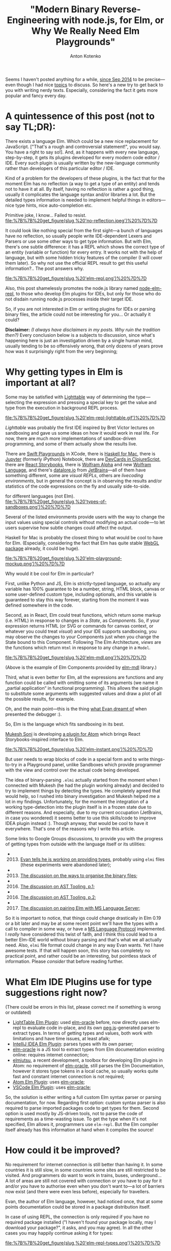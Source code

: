#+title: "Modern Binary Reverse-Engineering with node.js, for Elm, or Why We Really Need Elm Playgrounds"
#+publishDate: <2017-04-07T14:32>
#+tags: elm functional-programming parsers javascript
#+excerpt: Kind of a problem for the developers of these plugins, is the fact that for the moment Elm has no reflection (a way to get a type of an entity) and tends not to have it at all. By itself, having no reflection is rather a good thing, usually it complicates the language syntax and/or libraries a lot. But the detailed types information is needed to implement helpful things in editors—nice type hints, nice auto-completion etc...
#+hugo_section: blog-en
#+author: Anton Kotenko

Seems I haven't posted anything for a while,
[[http://shamansir.github.io/blog/][since Sep 2014]] to be
precise---even though I had nice
[[http://shamansir.github.io/rpd/][topics]] to discuss. So here's a new
try to get back to you with writing nerdy texts. Especially, considering
the fact it gets more popular and fancy every day.

* A quintessence of this post (not to say TL;DR):
:PROPERTIES:
:CUSTOM_ID: a-quintessence-of-this-post-not-to-say-tldr
:END:
There exists a language Elm. Which could be a new nice replacement for
JavaScript. ["That's a rough and controversial statement!", you would
say. You have a right to say so!]. And, as it happens with every new
language, step-by-step, it gets its plugins developed for every modern
code editor / IDE. Every such plugin is usually written by the
new-language community rather than developers of this particular editor
/ IDE.

Kind of a problem for the developers of these plugins, is the fact that
for the moment Elm has no reflection (a way to get a type of an entity)
and tends not to have it at all. By itself, having no reflection is
rather a good thing, usually it complicates the language syntax and/or
libraries a lot. But the detailed types information is needed to
implement helpful things in editors---nice type hints, nice
auto-completion etc.

#+caption: By itself, having no reflection is rather a normal thing...
Primitive joke, I know... Failed to resist.
[[file:%7B%7B%20get_figure(slug,%20'no-reflection.jpeg')%20%7D%7D]]

It could look like nothing special from the first sight---a bunch of
languages have no reflection, so usually people write IDE-dependent
Lexers and Parsers or use some other ways to get type information. But
with Elm, there's one subtle difference: it has a REPL which shows the
correct type of an entity (variable or function) for every entry. It
works not with the help of language, but with some hidden tricky
features of the compiler (I will cover them later). So why not use the
official REPL result to get this useful information?.. The post answers
why.

#+caption: Elm Language REPL (every pun intended... or not)
[[file:%7B%7B%20get_figure(slug,%20'elm-repl.png')%20%7D%7D]]

Also, this post shamelessly promotes the node.js library named
[[https://github.com/shamansir/node-elm-repl][node-elm-repl]], to those
who develop Elm plugins for IDEs, but only for those who do not disdain
running node.js processes inside their target IDE.

So, if you are not interested in Elm or writing plugins for IDEs or
parsing binary files, the article could not be interesting for you... Or
actually it could?

*Disclaimer:* /(I always have disclaimers in my posts. Why ruin the
tradition then?)/ Every conclusion below is a subjects to discussion,
since what's happening here is just an investigation driven by a single
human mind, usually tending to be so offensively wrong, that only dozens
of years prove how was it surprisingly right from the very beginning;

* Why getting types in Elm is important at all?
:PROPERTIES:
:CUSTOM_ID: why-getting-types-in-elm-is-important-at-all
:END:
Some may be satisfied with [[http://lighttable.com/][Lighttable]] way of
determining the type --- selecting the expression and pressing a special
key to get the value and type from the execution in background REPL
process.

#+caption: Elm REPL in Lighttable
[[file:%7B%7B%20get_figure(slug,%20'elm-repl-lighttable.gif')%20%7D%7D]]

/Lighttable/ was probably the first IDE inspired by Bret Victor lectures
on sandboxing and gave us some ideas on how it would work in real life.
For now, there are much more implementations of sandbox-driven
programming, and some of them actually show the results live.

There are [[https://developer.apple.com/swift/blog/?id=35][Swift
Playgrounds]] in XCode, there is [[http://haskellformac.com/][Haskell
for Mac]], there is [[http://jupyter.org/][Jupyter]] (formerly iPython)
Notebook, there are [[https://github.com/bhauman/devcards][DevCards in
ClojureScript]], there are [[https://getstorybook.io/][React
Storybooks]], there is [[https://www.wolframalpha.com/][Wolfram Alpha]]
and new [[http://www.wolfram.com/development-platform/][Wolfram
Language]], and there's [[http://datalore.io/][datalore.io]] from
[[https://www.jetbrains.com/][JetBrains]]---all of them have something
different, some are /visual REPLs/, others are /livecoding
environments/, but in general the concept is in observing the results
and/or statistics of the code expressions on the fly and usually
side-to-side.

#+caption: Different types of Sandboxes, Playgrounds and Visual REPLs
for different languages (not Elm).
[[file:%7B%7B%20get_figure(slug,%20'types-of-sandboxes.png')%20%7D%7D]]

Several of the listed environments provide users with the way to change
the input values using special controls without modifying an actual
code --- to let users supervise how subtle changes could affect the
output.

Haskell for Mac is probably the closest thing to what would be cool to
have for Elm. (Especially, considering the fact that Elm has quite
stable
[[http://package.elm-lang.org/packages/elm-community/webgl/latest][WebGL
package]] already, it could be huge).

#+caption: Elm Playground Mockup
[[file:%7B%7B%20get_figure(slug,%20'elm-playground-mockup.png')%20%7D%7D]]

Why would it be cool for Elm in particular?

First, unlike Python and JS, Elm is strictly-typed language, so actually
any variable has 100% guarantee to be a number, string, HTML block,
canvas or some user-defined custom type, including optionals, and this
variable is guaranteed to stay this way forever, starting from the
moment it was defined somewhere in the code.

Second, as in React, Elm could treat functions, which return some markup
(i.e. HTML) in response to changes in a /State/, as /Components/. So, if
your expression returns HTML (or SVG or commands for canvas context, or
whatever you could treat /visual/) and your IDE supports sandboxing, you
may observe the changes to your Components just when you change the
State bound to this Component. Following The Elm Architecture, /views/
are the functions which return =Html= in response to any change in a
=Model=.

#+caption: An example of Elm components provided by elm-mdl library.
[[file:%7B%7B%20get_figure(slug,%20'elm-mdl.png')%20%7D%7D]]

(Above is the example of Elm Components provided by
[[https://debois.github.io/elm-mdl][elm-mdl]] library.)

Third, what is even better for Elm, all the expressions are functions
and any function could be called with omitting some of its arguments (we
name it „partial application“ in functional programming). This allows
the said plugin to substitute some arguments with suggested values and
draw a plot of all the possible results, for example.

Oh, and the main point---this is the thing
[[http://debug.elm-lang.org/][what Evan dreamt of]] when presented the
debugger :).

So, Elm is the language which fits sandboxing in its best.

[[https://twitter.com/mukeshsoni][Mukesh Soni]] is developing
[[https://github.com/mukeshsoni/elm-instant][a plugin for Atom]] which
brings React Storybooks-inspired interface to Elm.

#+caption: Elm-Instant plugin for Atom by Mukesh Soni
[[file:%7B%7B%20get_figure(slug,%20'elm-instant.png')%20%7D%7D]]

But user needs to wrap blocks of code in a special form and to write
things-to-try in a Playground panel, unlike Sandboxes which provide
programmer with the view and control over the actual code being
developed.

The idea of binary-parsing =.elmi= actually started from the moment when
I connected with Mukesh (he had the plugin working already) and decided
to try to implement things by detecting the types. He completely agreed
that would help, so I rushed into binary investigation and Mukesh helped
me a lot in my findings. Unfortunately, for the moment the integration
of a working type-detection into the plugin itself is in a frozen state
due to different reasons. And especially, due to my current occupation
(JetBrains, in case you wondered) it seems better to use this
skills/code to improve IDEA plugin instead :). Though anyway, that would
be cool to have it everywhere. That's one of the reasons why I write
this article.

Some links to Google Groups discussions, to provide you with the
progress of getting types from outside with the language itself or its
utilities:

-
  2013. [@2013] [[https://groups.google.com/forum/#!searchin/elm-discuss/elmi%7Csort:relevance/elm-discuss/omXjo_4p8CM/-UqLefyCI78J][Evan
        tells he is working on providing types]], probably using =elmi=
        files (these experiments were abandoned later);
-
  2013. [@2013] [[https://groups.google.com/forum/#!searchin/elm-discuss/elmi%7Csort:relevance/elm-discuss/bkEEN1P5f9U/hyNfMSur-d0J][The
        discussion on the ways to organise the binary files]];
-
  2016. [@2016] [[https://groups.google.com/forum/#!searchin/elm-dev/elmi%7Csort:relevance/elm-dev/QPLPd8q1Od0/gYFfWgezBAAJ][The
        discussion on AST Tooling, p.1]];
-
  2016. [@2016] [[https://groups.google.com/forum/#!searchin/elm-dev/language$20server%7Csort:relevance/elm-dev/uDGGTEh8ZYg/MNO19dYDAwAJ][The
        discussion on AST Tooling, p.2]];
-
  2017. [@2017] [[https://groups.google.com/forum/#!searchin/elm-dev/elmi%7Csort:relevance/elm-dev/aDWFBg72Wt4/0ZUKGOq7CQAJ][The
        discussion on pairing Elm with MS Language Server]];

So it is important to notice, that things could change drastically in
Elm 0.19 or a bit later and may be at some recent point we'll have the
types with a call to compiler in some way, or have a
[[https://github.com/Microsoft/language-server-protocol][MS Language
Protocol]] implemented. I /really/ have considered this twist of faith,
and I think this could lead to a better Elm-IDE world without binary
parsing and that's what we all actually need. Also, =elmi= file format
could change in any way Evan wants. Yet I have awesome tests. If that
will happen soon, this story has completely no practical point, and
rather could be an interesting, but pointless stack of information.
Please /consider/ that before reading further.

* What Elm IDE Plugins use for type suggestions right now?
:PROPERTIES:
:CUSTOM_ID: what-elm-ide-plugins-use-for-type-suggestions-right-now
:END:
(There could be errors in this list, please correct me if something is
wrong or outdated)

- [[https://github.com/rundis/elm-light][LightTable Elm Plugin]]: used
  [[https://github.com/ElmCast/elm-oracle][elm-oracle]] before, now
  directly uses elm-repl to evaluate code in-place, and its own
  [[http://pegjs.majda.cz/][peg.js]]-generated parser to extract types.
  In terms of getting types and values, both work with limitations and
  have time issues, at least afaik;
- [[https://github.com/durkiewicz/elm-plugin][IntelliJ IDEA Elm
  Plugin]]: parses types with its own parser;
- [[https://github.com/ElmCast/elm-oracle][elm-oracle]] is a JS tool to
  extract types from Elm documentation existing online: requires
  internet connection;
- [[https://github.com/halohalospecial/atom-elmjutsu][elmjutsu]], a
  recent development, a toolbox for developing Elm plugins in Atom: no
  requirement of [[https://github.com/ElmCast/elm-oracle][elm-oracle]],
  still parses the Elm Documentation, however it stores type tokens in a
  local cache, so usually works quite fast and constant internet
  connection is not required;
- [[https://github.com/edubkendo/atom-elm][Atom Elm Plugin]]: uses
  [[https://github.com/ElmCast/elm-oracle][elm-oracle]];
- [[https://github.com/sbrink/vscode-elm][VSCode Elm Plugin]]: uses
  [[https://github.com/ElmCast/elm-oracle][elm-oracle]];

So, the solution is either writing a full custom Elm syntax parser or
parsing documentation, for now. Regarding first option: custom syntax
parser is also required to parse imported packages code to get types for
them. Second option is used mostly by JS-driven tools, not to parse the
code of requirements as a time-wasting issue. To get the type when it's
not specified, Elm allows it, programmers use =elm-repl=. But the Elm
compiler itself already has this information at hand when it compiles
the source!

* How could it be improved?
:PROPERTIES:
:CUSTOM_ID: how-could-it-be-improved
:END:
No requirement for internet connection is still better than having it.
In some countries it is still slow, in some countries some sites are
still restricted to be visited. And programmers do want to work in
trains, buses, underground... A lot of areas are still not covered with
connection or you have to pay for it and/or you have to authorise even
when you don't want to---a lot of barriers now exist (and there were
even less before), especially for travellers.

Evan, the author of Elm language, however, had noticed once, that at
some points documentation could be stored in a package distribution
itself.

In case of using REPL, the connection is only required if you have no
required package installed ("I haven't found your package locally, may I
download your package?", it asks, and you may agree). In all the other
cases you may happily continue asking it for types:

#+caption: Elm REPL, getting types
[[file:%7B%7B%20get_figure(slug,%20'elm-repl-types.png')%20%7D%7D]]

Except the fact that every request for a command is really slow. As a
user, you may not notice that at all, but it takes 300ms to several
seconds for /every/ request even on my modern machine. If you wrap the
call with node.js using child processes, and it turns out you need to
run an isolated REPL process to detect the type of a single expression,
so the pause between single calls becomes completely unpredictable.

#+caption: The actual sensitive pause required to determine the type of
the expression for the first time in Elm REPL.
[[file:%7B%7B%20get_figure(slug,%20'elm-getting-types-pause.gif')%20%7D%7D]]

Why node.js? Most of the popular editors nowadays are either powered
with JS, or may run JS from the inside. Plus, Elm compiles to JS for the
moment, plus you may use native JS modules to connect JS and Elm, plus
there are JS-ports for data communication with JS---so JS is like a
really friendly neighbour. At least for now. While we are yet not into
WebAssembly.

Another problem: if you want to extract the type from REPL this way, you
need to parse it from the output. It's not the same as writing the
language syntax parser, it's not that hard, but with a subtle change in
a REPL output format (which could not be included in What's New
sections), your tool breaks. If some weird OS breaks the output, you
tool also breaks. /And this format is not bound to a compiler version,
actually it's the same as for documentation the plugins parse./ No
guarantees at all. And anyway, REPL itself is rather an intermediary in
terms of getting the type.

* Digging into the REPL logic
:PROPERTIES:
:CUSTOM_ID: digging-into-the-repl-logic
:END:
But if you dig a little into the Elm REPL code, you'll find that Elm
compiler actually creates one magic binary file to store the types. Not
in the directory with the code, but in =elm-packages= directory and
below. This file has =.elmi= extension. And REPL uses it to get those
types, surprisingly, in a quite dirty way:

- Take new input expression, there should be the only one;
- Append it to all the imports of the expressions executed before, so
  imports will go first and will be shared with previous expressions;
- Assign your expression to an exclusively-named variable (easter-egg
  from Evan here, but I won't spoil it);
- Concat the lines, put everything in a temporary =.elm= file;
- Compile this file with =elm-make=;
- Go into =elm-stuff/build-artifacts/user/project/1.0.0= and find the
  corresponding =.elmi= file there (which is binary!);
- Parse this file with the same Haskell code which compiled it into
  binary code, and so extract the variable type from it;
- Also, take the value of this expression by executing compiled =.js=
  file, including some additions to log the evaluated value, with
  node.js;
- Delete everything temporary, like it never happened (=.elmi= files
  stay for reuse, to the moment source was changed);

#+caption: Elm REPL Logic.
[[file:%7B%7B%20get_figure(slug,%20'elm-repl-logic.png')%20%7D%7D]]

This is what I was able to get from Haskell code of the REPL, along with
using some UNIX utilities to lock files lying in a known directory from
deleting---so I was able to patiently analyse them with no rush.

*Trickity-trick #1:* Hello, my dear young shiny developer! This is the
first exercise of mine for you. If you have already read some
fairy-tales about the UNIX shell, could you please solve a minor problem
for me? The question is: how would you prevent the file from deletion
even before it's being created and without knowing it's name? ...

* Getting rid of intermediaries
:PROPERTIES:
:CUSTOM_ID: getting-rid-of-intermediaries
:END:
Now, when the algorithm is known, we may drop some actions we don't need
or make them optional. Since the requirement for me was JS/node.js
usage, I decided that it's ok to drop Haskell part and make everything
JS-driven.

Which means, we need to parse the binary =.elmi= file with server-side
JavaScript!

* Actually starting to parse
:PROPERTIES:
:CUSTOM_ID: actually-starting-to-parse
:END:
There are a lot of binary parsers for node.js---however, it turned out,
that not every parser supports everything expected---reality bites. Some
parsers fail to do nesting (and =.elmi= files do contain nesting, since
type definitions may recursively refer to themselves), some are
abandoned, some require special parser syntax (like LEG/PEG etc.) and so
they use a lot of time to convert this syntax to JS-friendly AST (to say
truth, with these parser generators you often may pre-compile a JS
parser to a reusable JS file, but usually this file takes a lot of
space).

I decided that having JS chain-like syntax is enough for that
purpose --- to simultaneously be able to feel the flow of the parser
just from the syntax and not to waste user resources. Through some
exploration, I chose two ones using a list of these strict requirements:

- [[https://github.com/substack/node-binary][node-binary]] from
  [[https://github.com/substack][substack]]: it has nice syntax, and is
  minimal;
- [[https://github.com/keichi/binary-parser][binary-parser]] from
  [[https://github.com/keichi][keichi]]: nice syntax and also minimal,
  has nesting;

First, I thought I may just use =.tap()= function of node-binary to dive
into complex structures, but it turned out I also was required to have a
=.choice()= function to decide which sub-parser to call if some byte
equals some expected value, and also the binary-parser from keichi
seemed to be not so abandoned (2012 vs 2016).

#+caption: Some code from the parser
[[file:%7B%7B%20get_figure(slug,%20'parser-code-example.png')%20%7D%7D]]

Yet it required some modifications, though.

First, I was required to
[[https://github.com/keichi/binary-parser/pull/41][implement support for
named sub-parsers]] (they could be defined as functions) to be able to
reuse them without re-instantiating, and so do a real recursion, using
sub-parsers as cells.

Second, it uses =eval=-like way to call user-defined callbacks in a
required context (actually, it was =new Function= constructor, which is
treated unsafe and leads to =eval= call in the end) and Atom
infrastructure was not very fond of it, so I was required
[[https://github.com/keichi/binary-parser/pull/44][to add]]
[[https://www.npmjs.com/package/loophole][loophole package]] to the
=package.json= with some /monkey-patching/, to make this code safe (code
made safe with monkey-patching, sounds really weird...).

Both Pull Requests are not merged into the original repository of
[[https://keichi.net/][/keichi/]] yet.

*The code:* Here's the
[[https://github.com/shamansir/node-elm-repl/blob/master/src/parser.js][code
of the final version of the parser]], written with the help of
[[https://github.com/shamansir/binary-parser][my own modification of the
binary-parser]] package.

* Diving into the binary
:PROPERTIES:
:CUSTOM_ID: diving-into-the-binary
:END:
As a source material of =.elmi= files and as a goal to parse properly, I
decided to use [[https://github.com/shamansir/exercism][my
implementation]] of
[[http://exercism.io/languages/elm/exercises][exercises from
Exercism.io]]. They have divergent but simple combinations of types,
which I used to actually test the code (chai and mocha to the help,
nyan!). By locking the files created by REPL, I was able to see which
way the REPL extracts the type of variable (by creating a
temporary-created variable and a file for every new expression, as
[[#digging-into-the-repl-logic][it is described above]]) and then get
binary results.

First (actually, in process of writing 80% of current parser code), it
was a manual trial and error: using shell binary viewer and passing the
result to MacOS Pages (ha-ha!), I changed the font to monospaced, marked
the areas, appearing to be common, with different colours and tried to
find a structure and relations between them:

#+caption: In the process of decomposing binaries, using MacOS Pages and
iTerm 2.
[[file:%7B%7B%20get_figure(slug,%20'decomposing-process.png')%20%7D%7D]]

*Trickity-trick #2:* Which UNIX tool you, the almighty UNIX master,
would use to see binary file contents in a beautiful and friendly way?

Then, closer to the finish, I discovered a very nice tool named
"[[https://itunes.apple.com/de/app/synalyze-it/id417074533][Synalize
it!]]" (formerly Hexinator). Basically, this tool is the very
binary-reverse-engineer friend.

It allows you to open binary file, see all its bits in a nice grid,
easily mark regions with a mouse, and assign name/colour pairs to these
regions, defying how many bits they take in a file. After that, you may
reuse the pairs to mark similar regions with a single name/colour. Apart
from that, this tool has it's own XML-based =.grammar= definition
format, which supports different ways of nesting and reusing already
defined structures. And yes, this tool costs a bit, if that's a downside
to you.

The =.grammar= file for .elmi also
[[https://github.com/shamansir/node-elm-repl/blob/master/elmi.grammar][lies
in the repository]].

#+caption: A complete grammar structure and an example binary file,
parsed with this grammar, side-by-side. Synalyze it!
[[file:%7B%7B%20get_figure(slug,%20'grammar-structure-synalyze-it.png')%20%7D%7D]]

* Destructuring ELMI in details
:PROPERTIES:
:CUSTOM_ID: destructuring-elmi-in-details
:END:
Some primitive conclusions were quite easy to determine from the start:

- strings are defined with 8 bytes of length and the contents follow
  this byte;
- first, there goes Elm version and package name;
- then, there go imports, prefixed with a number of them used;
- then, there go exports, prefixed with a number of them used;
- then, there go type definitions paired with variable names;
- this usually ends the important part of a file (sometimes not);

#+caption: Root ELMI File structure.
[[file:%7B%7B%20get_figure(slug,%20'structure-elmi.png')%20%7D%7D]]

Some things were much harder to evaluate: for example complex
structures, when stored in binary, usually consist of several marker
bit-cells with numbers, following the marker bit-cells with the same
numbers, but in this case these same numbers could have totally
different meaning, and in theory could (or could not) define the number
of bytes we should read after reading such marker, but these bytes,
which we should probably read, could also include markers with different
meaning, and also some markers inside them could define that the
structure should split in three branches from now on, and each of these
branches starts with some markers... truly, when you destructure these
plain sequences of senseless numbers and try to form a meaningful stable
tree from them, it feels like you are some kind of /holistic
detective/...

#+caption: How a line of random byte and string sequences could lead to
a meaningful structure with cells and markers.
[[file:%7B%7B%20get_figure(slug,%20'random-bytes-line.png')%20%7D%7D]]

How a line of random byte and string sequences could lead to a
meaningful structure with cells and markers.

Especially when you do it in Pages App. So, at least don't do this kind
of stuff in Pages App unless you really want to get weird.

The project
[[https://github.com/shamansir/node-elm-repl/tree/master/test][has all
the tests]] required for every discovered example of complex type,
including pre-compiled =.elmi= files and not-yet-compiled =.elm= files
to test.

#+caption: Package info definition.
[[file:%7B%7B%20get_figure(slug,%20'structure-package.png')%20%7D%7D]]

#+caption: Package Info example from HelloWorld.elm.
[[file:%7B%7B%20get_figure(slug,%20'package-info-hello.png')%20%7D%7D]]

*Package Info.* Package info requires no comments, it just contains the
Elm compiler version, package author username and project name.

#+caption: Imports and Exports definition.
[[file:%7B%7B%20get_figure(slug,%20'structure-import-export.png')%20%7D%7D]]

#+caption: Imports and Exports example from HelloWorld.elm
[[file:%7B%7B%20get_figure(slug,%20'import-export-hello.png')%20%7D%7D]]

*Imports.* Any import could be an internal packages and so defined just
by name (marker =0001=), or require a full path to a package and type
(marker =02=).

*Exports.* They are just paths --- string arrays of different lengths.

*Type Definitions.* Type Definitions are the most complex and
complicated things in a file. They are the ones who contain mysterious
markers-inside-markers constructions described above. But I'm here to
help.

#+caption: Type Definitions and Nodes kinds.
[[file:%7B%7B%20get_figure(slug,%20'structure-node.png')%20%7D%7D]]

The kinds of structures here are a bit different to actual Elm types but
still they define them in a deterministic way. The single type is
defined with a recursive structure of data cells, where a cell could be
a:

- /Variable/ (marker is =1=): just a reference to some existing variable
  by its name;
- /Lambda/ (marker is =0=): define something that applies /left side/ to
  the /right side/---in Elm code we represent it with an arrow (→) when
  we define types, i.e. =String -> Int=, where =String= is on the left
  side and =Int= is on the right side;
- enclose either /Holley/ or /Filled/ Type (marker is =2=): this cell
  could be defined inside any other cell, where /Holley/ means the type
  defined in a local scope and thus referred by a single name and
  /Filled/ means the type which is defined not only by name, but also by
  user, package and module name;
- /Application/ (marker is =3=): define something that has a /subject/
  and an /object/---in Elm code we represent it with a space (==) when
  we define types, i.e. =List Int=, where =List= is the subject and
  =Int= is the object; an infinite number of objects could be applied to
  a single subjects;
- /Record/ (marker is =4=): a
  [[http://elm-lang.org/docs/syntax#records][record]] with named
  field↔type pairs inside it, prefixed with the number of stored fields
  inside;
- Alias (marker is =5=): an inferred type which has a reusable alias
  inside the type definition---think of =a= in =Html a=, =msg= in
  =Cmd msg=, =foo= in =foo -> foo= and so on...; or a
  [[https://guide.elm-lang.org/types/type_aliases.html][type alias]];

*NB:* lambda could only have two parts, so the definition like
=String -> Int -> Bool= is stored as two lambdas, one inside another:
lambda =(Int -> Bool)= is applied to a =String= type, and so the root
lambda cell is =(outer-lambda: String -> (inner-lambda: Int -> Bool))=;
*Trickity-trick #3:* think on how this could be connected to function
definitions in Elm types;

#+caption: All the Node kinds expanded (except Aliases).
[[file:%7B%7B%20get_figure(slug,%20'structure-types.png')%20%7D%7D]]

#+caption: Type Definition example from HelloWorld.elm
[[file:%7B%7B%20get_figure(slug,%20'types-hello.png')%20%7D%7D]]

The trick here is that almost every cell may include another cell with
its own internal namespace of definitions and numbers, and this is the
reason why plain structure of bytes looks so repetitive from the start.
If you have Ph.D. in Binary Reverse Engineering (like I do not), you
would treat that obvious, but for newbies there's always an advice not
to be fearful of the structures and believe that there is a meaningful
reason behind every bit, every byte, every Life, every Universe and
EveryThing...

#+caption: Aliased Node structure.
[[file:%7B%7B%20get_figure(slug,%20'structure-aliased.png')%20%7D%7D]]

*Unions, Aliases, Fixities.* Any of these seem to have no effect on type
definitions, so these parts could be skipped from parsing completely.
All the schemes above, along with the =.grammar= file, do define the
structure of any =.elmi= file [I found yet]. If you have found the
=.elmi= file not satisfying to this schemes and grammar, please fork
[[https://github.com/shamansir/node-elm-repl][node-elm-repl]]
repository, add this file
[[https://github.com/shamansir/node-elm-repl/tree/master/test][to the
specs]] and then make a Pull Request to the origin.

So, now we know the type (and a value) of any expression,
[[https://github.com/shamansir/node-elm-repl][node-elm-repl]] in
Action.:

#+caption: node-elm-repl in Action.
[[file:%7B%7B%20get_figure(slug,%20'node-elm-repl-in-action.png')%20%7D%7D]]

* The Verdict
:PROPERTIES:
:CUSTOM_ID: the-verdict
:END:
If you are an Elm plugin developer for any of the IDEs, please find any
possible way to develop and integrate sandboxing with Elm in your
favourite IDE, since, considering all the language features, it has all
the chances just to be awesome.

If you are someone who have read this article from the beginning to the
end just for fun, please keep being this kind of a person.

If you are expecting to binary-engineer a file in some nearby future and
read this article just to know how its usually done, consider using
Synalize it! for this case. Or else, just use hand and paper. Or Pages.
Or Excel. In any way it trains your mind to solve deeply-connected
things. But some tools really help not to go too crazy.

If you planned to parse the =.elmi= file and extract types out of it,
now you have a complete technical specification... and a code in JS to
do it automatically.

* Solutions for the tricks
:PROPERTIES:
:CUSTOM_ID: solutions-for-the-tricks
:END:
- *#1:* nothing special, just use =chmod= and =chown= to set a sticky
  bit on a directory which could contain a file, to prevent a user who
  runs the application (REPL, in this case) from deleting anything
  inside it: http://unix.stackexchange.com/a/20106/7667;
- *#2:* even less special, nice util named =xdd= is your friend:
  http://unix.stackexchange.com/a/282220/7667,
  http://stackoverflow.com/a/20305782/167262;
- *#3:* no solution at all;
